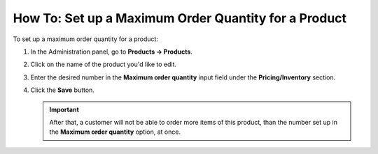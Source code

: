*****************************************************
How To: Set up a Maximum Order Quantity for a Product
*****************************************************

To set up a maximum order quantity for a product:

#. In the Administration panel, go to **Products → Products**.

#. Click on the name of the product you'd like to edit.

#. Enter the desired number in the **Maximum order quantity** input field under the **Pricing/Inventory** section.

   .. image:: img/max_quantity.png
       :align: center
       :alt: Maximum order quantity

#. Click the **Save** button.

   .. important::

       After that, a customer will not be able to order more items of this product, than the number set up in the **Maximum order quantity** option, at once.
